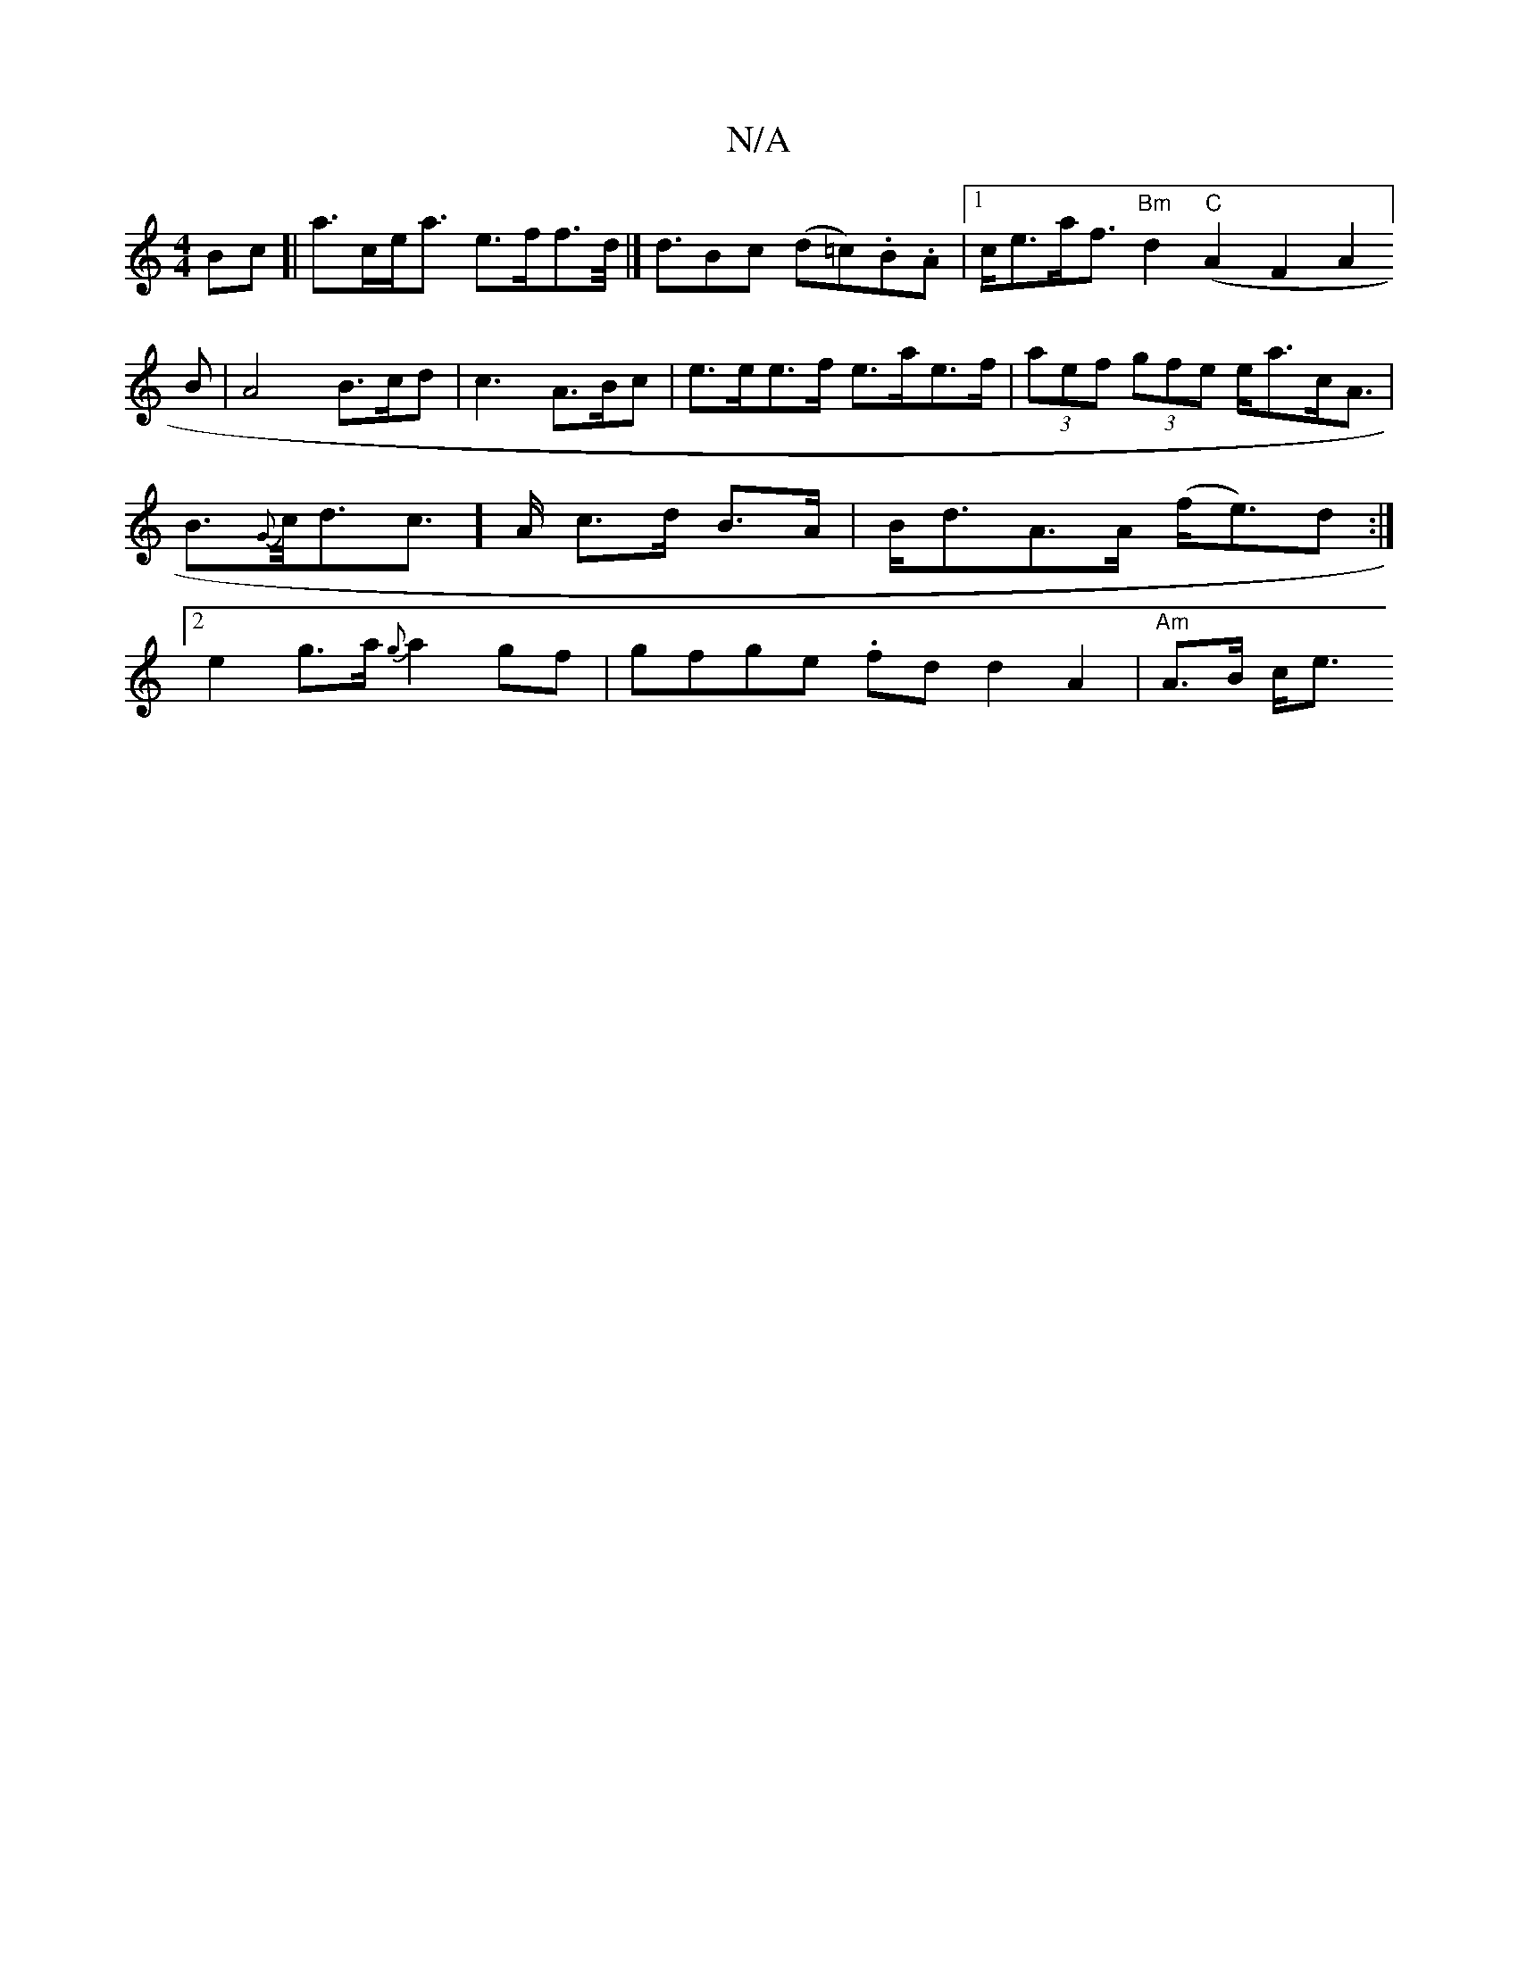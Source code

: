 X:1
T:N/A
M:4/4
R:N/A
K:Cmajor
>Bc[|a>ce<a e>ff>d |]<dBc (d=c).B.A |1 c<ea<f "Bm"d2"C"(A2F2A2]B|A4 B3/c/d|c3 A>Bc|e>ee>f e>ae>f|(3aef (3gfe e<ac<A|B>{G}c<dc>]>A c>d B>A|B<dA>A (f<e)d :|[2 e2 g>a {g}a2gf|gfge .fd d2A2| "Am"A>B c<e "